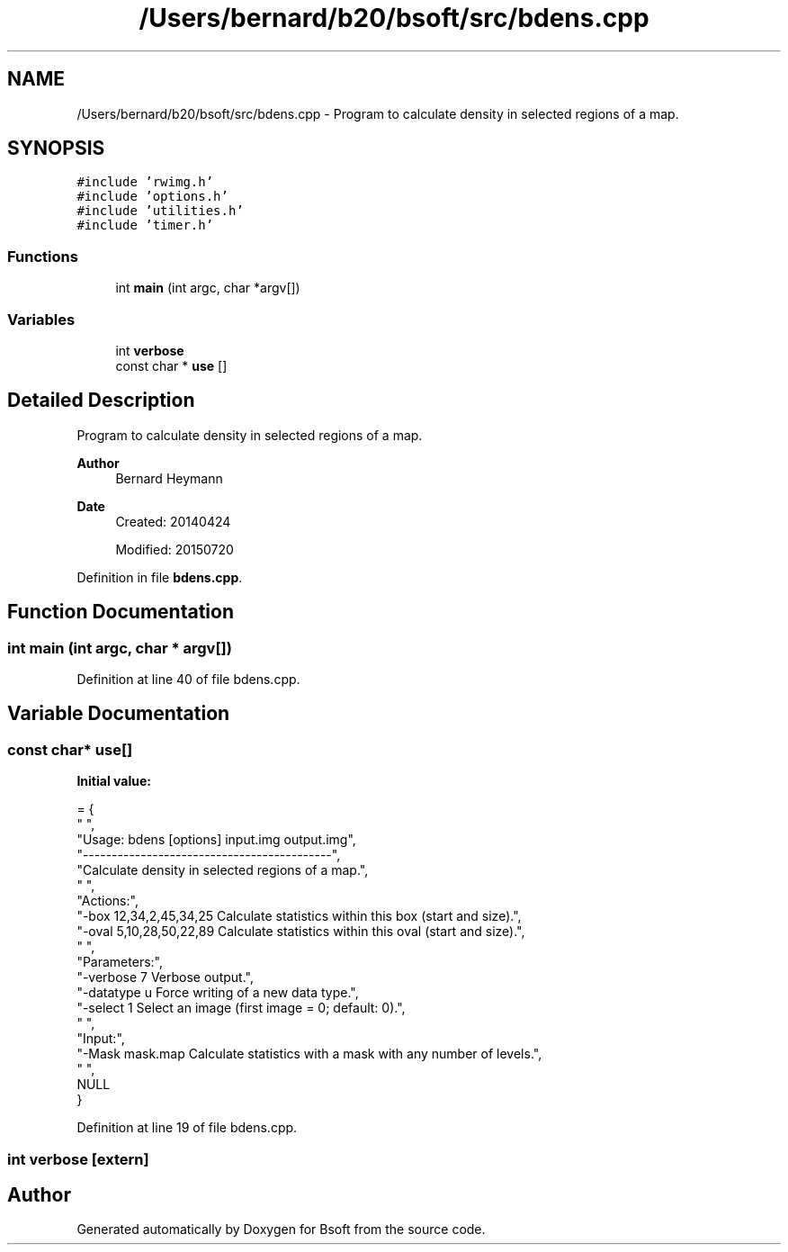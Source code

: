 .TH "/Users/bernard/b20/bsoft/src/bdens.cpp" 3 "Wed Sep 1 2021" "Version 2.1.0" "Bsoft" \" -*- nroff -*-
.ad l
.nh
.SH NAME
/Users/bernard/b20/bsoft/src/bdens.cpp \- Program to calculate density in selected regions of a map\&.  

.SH SYNOPSIS
.br
.PP
\fC#include 'rwimg\&.h'\fP
.br
\fC#include 'options\&.h'\fP
.br
\fC#include 'utilities\&.h'\fP
.br
\fC#include 'timer\&.h'\fP
.br

.SS "Functions"

.in +1c
.ti -1c
.RI "int \fBmain\fP (int argc, char *argv[])"
.br
.in -1c
.SS "Variables"

.in +1c
.ti -1c
.RI "int \fBverbose\fP"
.br
.ti -1c
.RI "const char * \fBuse\fP []"
.br
.in -1c
.SH "Detailed Description"
.PP 
Program to calculate density in selected regions of a map\&. 


.PP
\fBAuthor\fP
.RS 4
Bernard Heymann 
.RE
.PP
\fBDate\fP
.RS 4
Created: 20140424 
.PP
Modified: 20150720 
.RE
.PP

.PP
Definition in file \fBbdens\&.cpp\fP\&.
.SH "Function Documentation"
.PP 
.SS "int main (int argc, char * argv[])"

.PP
Definition at line 40 of file bdens\&.cpp\&.
.SH "Variable Documentation"
.PP 
.SS "const char* use[]"
\fBInitial value:\fP
.PP
.nf
= {
" ",
"Usage: bdens [options] input\&.img output\&.img",
"-------------------------------------------",
"Calculate density in selected regions of a map\&.",
" ",
"Actions:",
"-box 12,34,2,45,34,25    Calculate statistics within this box (start and size)\&.",
"-oval 5,10,28,50,22,89   Calculate statistics within this oval (start and size)\&.",
" ",
"Parameters:",
"-verbose 7               Verbose output\&.",
"-datatype u              Force writing of a new data type\&.",
"-select 1                Select an image (first image = 0; default: 0)\&.",
" ",
"Input:",
"-Mask mask\&.map           Calculate statistics with a mask with any number of levels\&.",
" ",
NULL
}
.fi
.PP
Definition at line 19 of file bdens\&.cpp\&.
.SS "int verbose\fC [extern]\fP"

.SH "Author"
.PP 
Generated automatically by Doxygen for Bsoft from the source code\&.
